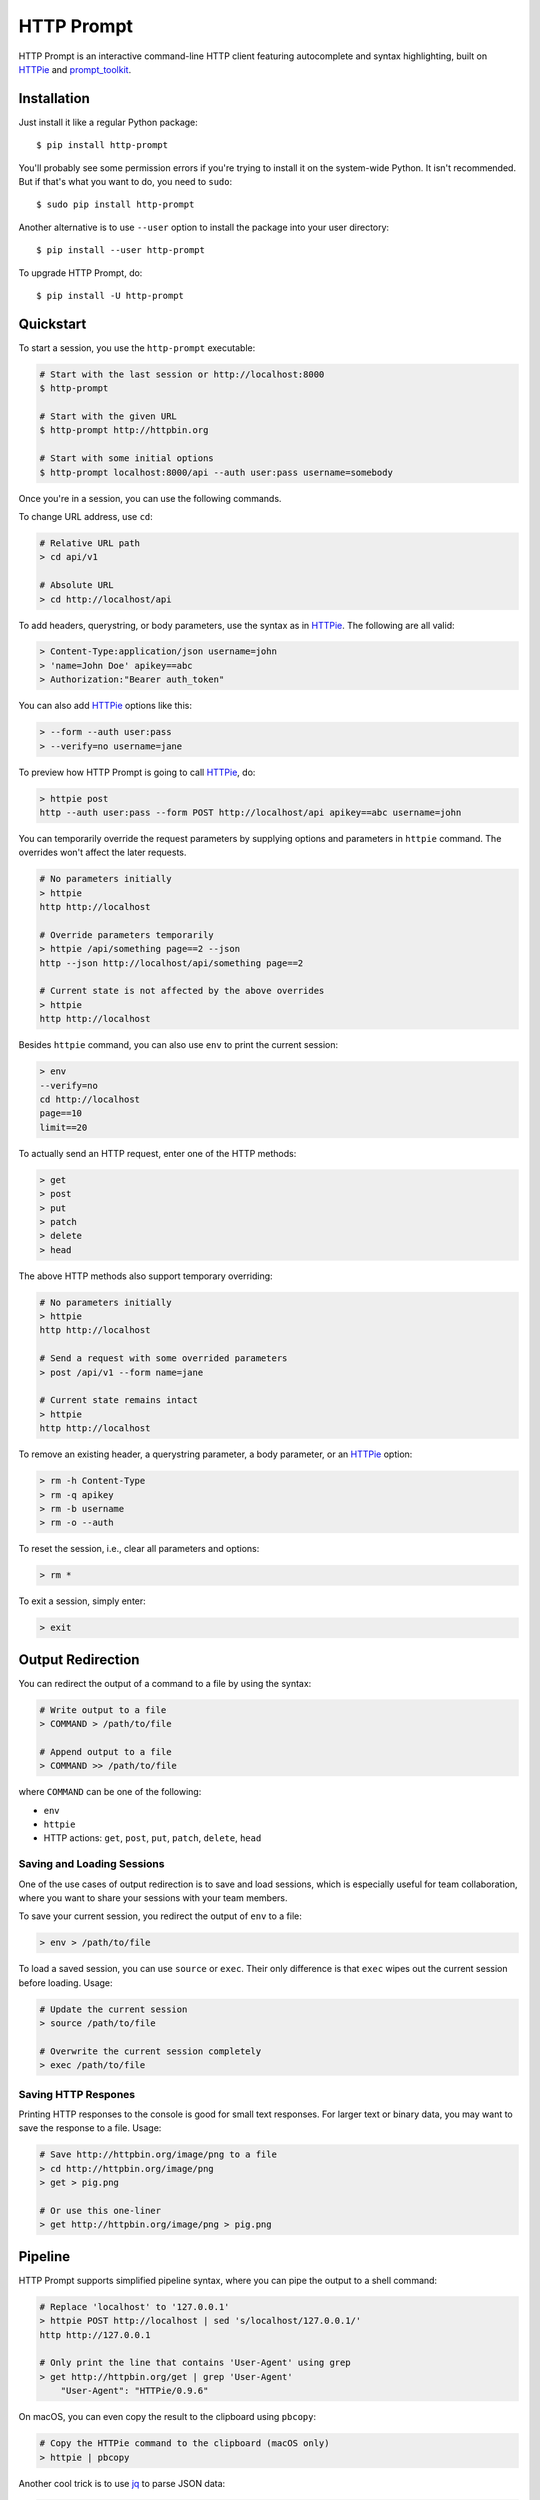 HTTP Prompt
===========

|PyPI| |Travis| |Appveyor| |Coverage|

HTTP Prompt is an interactive command-line HTTP client featuring autocomplete
and syntax highlighting, built on HTTPie_ and prompt_toolkit_.

.. image:: https://raw.githubusercontent.com/eliangcs/http-prompt/master/http-prompt.gif


Installation
------------

Just install it like a regular Python package::

    $ pip install http-prompt

You'll probably see some permission errors if you're trying to install it on
the system-wide Python. It isn't recommended. But if that's what you want to
do, you need to ``sudo``::

    $ sudo pip install http-prompt

Another alternative is to use ``--user`` option to install the package into
your user directory::

    $ pip install --user http-prompt

To upgrade HTTP Prompt, do::

    $ pip install -U http-prompt


Quickstart
----------

To start a session, you use the ``http-prompt`` executable:

.. code-block:: bash

    # Start with the last session or http://localhost:8000
    $ http-prompt

    # Start with the given URL
    $ http-prompt http://httpbin.org

    # Start with some initial options
    $ http-prompt localhost:8000/api --auth user:pass username=somebody

Once you're in a session, you can use the following commands.

To change URL address, use ``cd``:

.. code-block:: bash

    # Relative URL path
    > cd api/v1

    # Absolute URL
    > cd http://localhost/api

To add headers, querystring, or body parameters, use the syntax as in HTTPie_.
The following are all valid:

.. code-block:: bash

    > Content-Type:application/json username=john
    > 'name=John Doe' apikey==abc
    > Authorization:"Bearer auth_token"

You can also add HTTPie_ options like this:

.. code-block:: bash

    > --form --auth user:pass
    > --verify=no username=jane

To preview how HTTP Prompt is going to call HTTPie_, do:

.. code-block:: bash

    > httpie post
    http --auth user:pass --form POST http://localhost/api apikey==abc username=john

You can temporarily override the request parameters by supplying options and
parameters in ``httpie`` command. The overrides won't affect the later
requests.

.. code-block:: bash

    # No parameters initially
    > httpie
    http http://localhost

    # Override parameters temporarily
    > httpie /api/something page==2 --json
    http --json http://localhost/api/something page==2

    # Current state is not affected by the above overrides
    > httpie
    http http://localhost

Besides ``httpie`` command, you can also use ``env`` to print the current
session:

.. code-block:: bash

    > env
    --verify=no
    cd http://localhost
    page==10
    limit==20

To actually send an HTTP request, enter one of the HTTP methods:

.. code-block:: bash

    > get
    > post
    > put
    > patch
    > delete
    > head

The above HTTP methods also support temporary overriding:

.. code-block:: bash

    # No parameters initially
    > httpie
    http http://localhost

    # Send a request with some overrided parameters
    > post /api/v1 --form name=jane

    # Current state remains intact
    > httpie
    http http://localhost

To remove an existing header, a querystring parameter, a body parameter, or an
HTTPie_ option:

.. code-block:: bash

    > rm -h Content-Type
    > rm -q apikey
    > rm -b username
    > rm -o --auth

To reset the session, i.e., clear all parameters and options:

.. code-block:: bash

    > rm *

To exit a session, simply enter:

.. code-block:: bash

    > exit


Output Redirection
------------------

You can redirect the output of a command to a file by using the syntax:

.. code-block:: bash

    # Write output to a file
    > COMMAND > /path/to/file

    # Append output to a file
    > COMMAND >> /path/to/file

where ``COMMAND`` can be one of the following:

* ``env``
* ``httpie``
* HTTP actions: ``get``, ``post``, ``put``, ``patch``, ``delete``, ``head``


Saving and Loading Sessions
~~~~~~~~~~~~~~~~~~~~~~~~~~~

One of the use cases of output redirection is to save and load sessions, which
is especially useful for team collaboration, where you want to share your
sessions with your team members.

To save your current session, you redirect the output of ``env`` to a file:

.. code-block:: bash

    > env > /path/to/file

To load a saved session, you can use ``source`` or ``exec``. Their only
difference is that ``exec`` wipes out the current session before loading.
Usage:

.. code-block:: bash

    # Update the current session
    > source /path/to/file

    # Overwrite the current session completely
    > exec /path/to/file


Saving HTTP Respones
~~~~~~~~~~~~~~~~~~~~

Printing HTTP responses to the console is good for small text responses. For
larger text or binary data, you may want to save the response to a file. Usage:

.. code-block:: bash

    # Save http://httpbin.org/image/png to a file
    > cd http://httpbin.org/image/png
    > get > pig.png

    # Or use this one-liner
    > get http://httpbin.org/image/png > pig.png


Pipeline
--------

HTTP Prompt supports simplified pipeline syntax, where you can pipe the output
to a shell command:

.. code-block:: bash

    # Replace 'localhost' to '127.0.0.1'
    > httpie POST http://localhost | sed 's/localhost/127.0.0.1/'
    http http://127.0.0.1

    # Only print the line that contains 'User-Agent' using grep
    > get http://httpbin.org/get | grep 'User-Agent'
        "User-Agent": "HTTPie/0.9.6"

On macOS, you can even copy the result to the clipboard using ``pbcopy``:

.. code-block:: bash

    # Copy the HTTPie command to the clipboard (macOS only)
    > httpie | pbcopy

Another cool trick is to use jq_ to parse JSON data:

.. code-block:: bash

    > get http://httpbin.org/get | jq '.headers."User-Agent"'
    "HTTPie/0.9.6"

**Note**: Syntax with multiple pipes is not supported currently.


Shell Substitution
------------------

Shell substitution happens when you put a shell command between two backticks
like ``\`...\```. This syntax allows you compute a value from the shell
environment and assign the value to a parameter::

    # Set date to current time
    > date==`date -u +"%Y-%m-%d %H:%M:%S"`
    > httpie
    http http://localhost:8000 'date==2016-10-08 09:45:00'

    # Get password from a file. Suppose the file has a content of
    # "secret_api_key".
    > password==``cat ./apikey.txt``
    > httpie
    http http://localhost:8000 apikey==secret_api_key


Configuration
-------------

When launched for the first time, HTTP Prompt creates a user config file at
``$XDG_CONFIG_HOME/http-prompt/config.py`` (or ``%LOCALAPPDATA%/http-prompt/config.py``
on Windows). By default, it's ``~/.config/http-prompt/config.py`` (or
``~/AppData/Local/http-prompt/config.py``).

``config.py`` is a Python module with all the available options you can
customize. Don't worry. You don't need to know Python to edit it. Just open it
up with a text editor and follow the guidance inside.


Persistent Context
------------------

HTTP Prompt keeps a data structure called *context* to represent your current
session. Every time you enter a command modifying your context, HTTP Prompt
saves the context to your filesystem, enabling you to resume your previous
session when you restart ``http-prompt``.

The last saved context is located at ``$XDG_DATA_HOME/http-prompt/context.hp``
(or ``%LOCALAPPDATA%/http-prompt/context.hp`` on Windows). By default, it's
``~/.local/share/http-prompt/context.hp`` (or ``~/AppData/Local/http-prompt/context.hp``).

As context data may contain sensitive data like API keys, you should keep the
user data directory private. By default, HTTP Prompt sets the modes of
``$XDG_DATA_HOME/http-prompt`` to ``rwx------`` (i.e., ``700``) so that the
only person who can read it is the owner (you).

**Note for users of older versions**: Since 0.6.0, HTTP Prompt only stores the
last context instead of grouping multiple contexts by hostnames and ports like
it did previously. We changed the behavior because the feature can be simply
replaced by ``env``, ``exec`` and ``source`` commands. See the discussion in
`issue #70 <https://github.com/eliangcs/http-prompt/issues/70>`_ for detail.


Roadmap
-------

* Support for advanced HTTPie syntax, e.g, ``field:=json`` and ``field=@file.json``
* Support for cURL command and raw format preview
* Improve autocomplete
* Python syntax evaluation
* HTTP/2 support


Contributing
------------

See CONTRIBUTING.rst_.


Thanks
------

* HTTPie_: for designing such a user-friendly HTTP CLI
* prompt_toolkit_: for simplifying the work of building an interactive CLI
* Parsimonious_: for the PEG parser used by this project
* pgcli_: for the inspiration of this project
* Contributors_: for improving this project


.. |PyPI| image:: https://img.shields.io/pypi/v/http-prompt.svg
    :target: https://pypi.python.org/pypi/http-prompt

.. |Travis| image:: https://api.travis-ci.org/eliangcs/http-prompt.svg?branch=master
    :target: https://travis-ci.org/eliangcs/http-prompt

.. |Appveyor| image:: https://ci.appveyor.com/api/projects/status/9tyrtce5omcq1yyk/branch/master?svg=true
    :target: https://ci.appveyor.com/project/eliangcs/http-prompt/branch/master

.. |Coverage| image:: https://coveralls.io/repos/github/eliangcs/http-prompt/badge.svg?branch=master
    :target: https://coveralls.io/github/eliangcs/http-prompt?branch=master

.. _CONTRIBUTING.rst: https://github.com/eliangcs/http-prompt/blob/master/CONTRIBUTING.rst
.. _Contributors: https://github.com/eliangcs/http-prompt/graphs/contributors
.. _HTTPie: https://github.com/jkbrzt/httpie
.. _jq: https://stedolan.github.io/jq/
.. _Parsimonious: https://github.com/erikrose/parsimonious
.. _pgcli: https://github.com/dbcli/pgcli
.. _prompt_toolkit: https://github.com/jonathanslenders/python-prompt-toolkit
